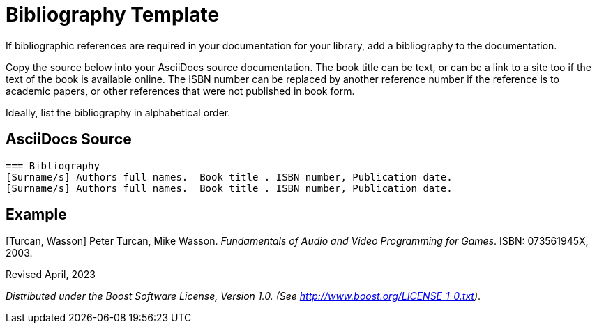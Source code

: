 = Bibliography Template
:navtitle: Bibliography

If bibliographic references are required in your documentation for your library, add a bibliography to the documentation.

Copy the source below into your AsciiDocs source documentation. The book title can be text, or can be a link to a site too if the text of the book is available online. The ISBN number can be replaced by another reference number if the reference is to academic papers, or other references that were not published in book form.

Ideally, list the bibliography in alphabetical order.

== AsciiDocs Source

[source,txt]
----
=== Bibliography
[Surname/s] Authors full names. _Book title_. ISBN number, Publication date.
[Surname/s] Authors full names. _Book title_. ISBN number, Publication date.
----

== Example

[Turcan, Wasson] Peter Turcan, Mike Wasson. _Fundamentals of Audio and Video Programming for Games_. ISBN: 073561945X, 2003.


Revised April, 2023

_Distributed under the Boost Software License, Version 1.0. (See
http://www.boost.org/LICENSE_1_0.txt)_.